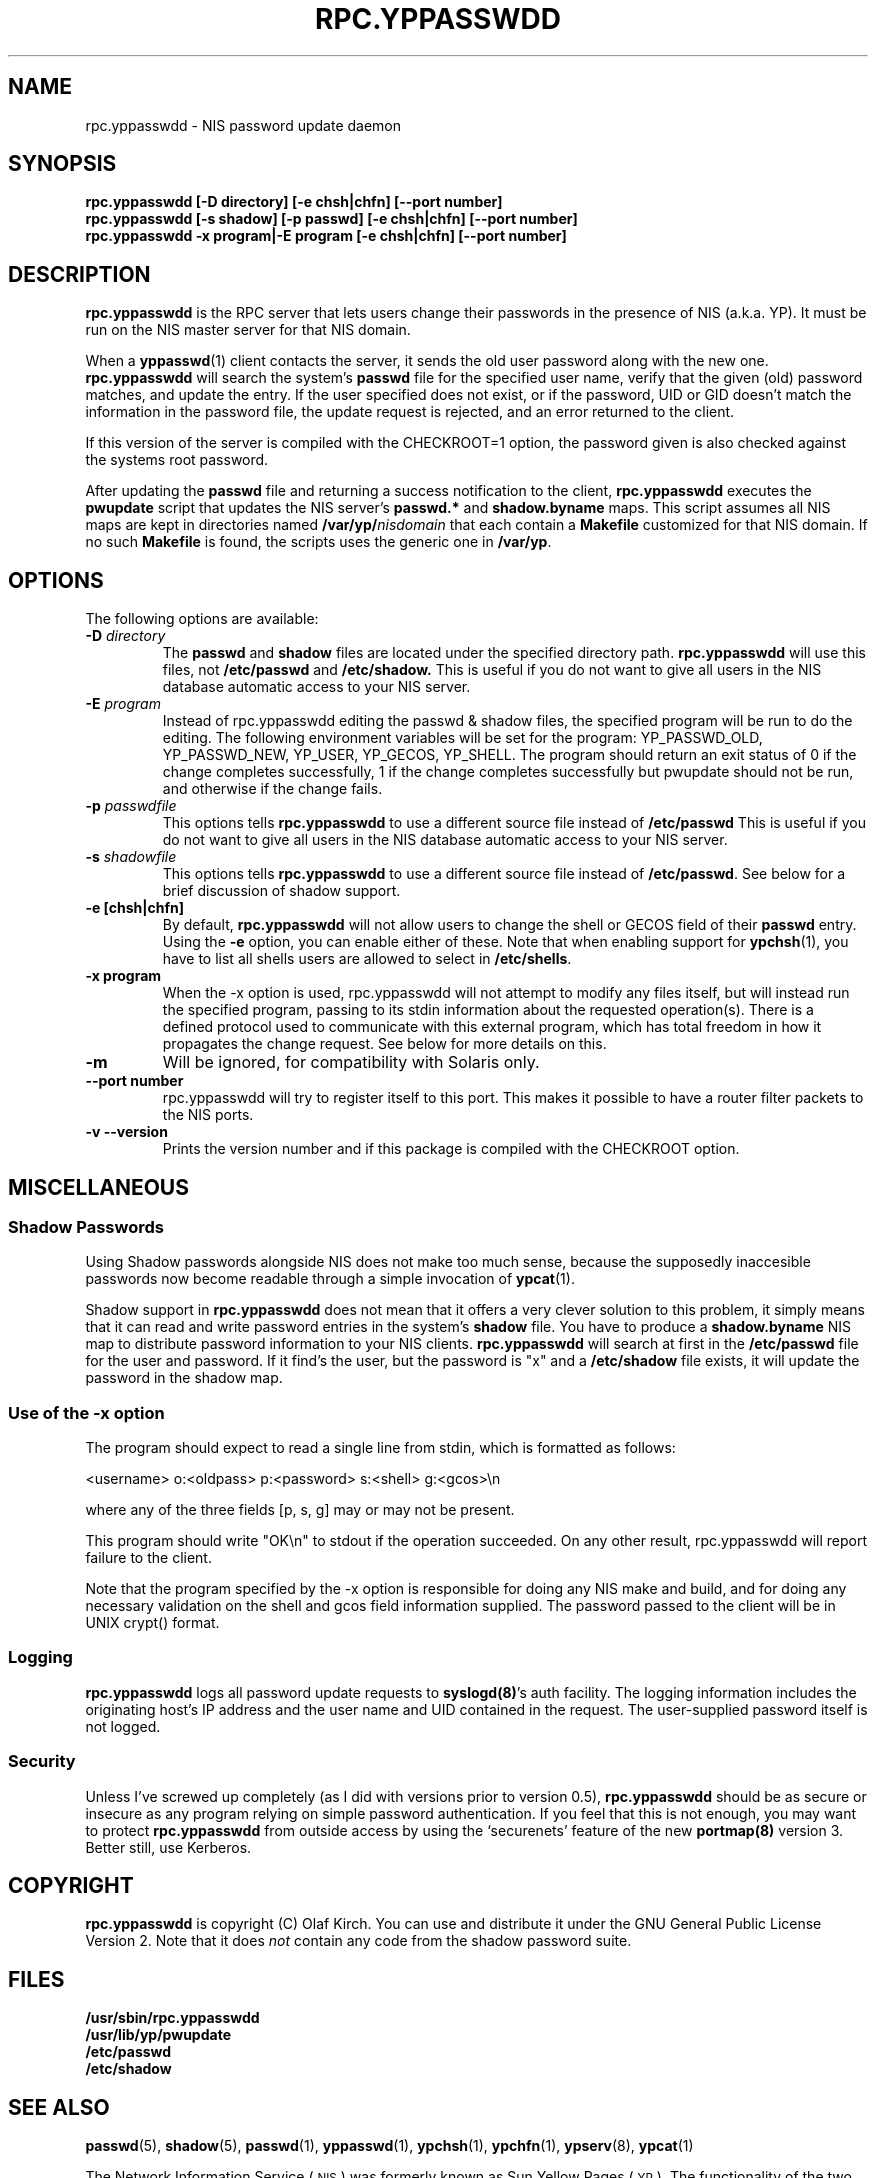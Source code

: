 .\"
.\" Copyright 1997, 1999 Thorsten Kukuk, <kukuk@suse.de>
.\" Copyright 1994, 1995, 1996 Olaf Kirch, <okir@monad.swb.de>
.\"
.\" This program is covered by the GNU General Public License, version 2.
.\" It is provided in the hope that it is useful. However, the author
.\" disclaims ALL WARRANTIES, expressed or implied. See the GPL for details.
.\"
.TH RPC.YPPASSWDD 8 "August 2001" "YP Server" ""
.SH NAME
rpc.yppasswdd \- NIS password update daemon
.SH SYNOPSIS
.B "rpc.yppasswdd [-D directory] [-e chsh|chfn] [--port number]"
.br
.B "rpc.yppasswdd [-s shadow] [-p passwd] [-e chsh|chfn] [--port number]"
.br
.B "rpc.yppasswdd -x program|-E program [-e chsh|chfn] [--port number]"

.SH DESCRIPTION
\fBrpc.yppasswdd\fP is the RPC server that lets users change their passwords
in the presence of NIS (a.k.a. YP). It must be run on the NIS master
server for that NIS domain.
.P
When a
.BR yppasswd (1)
client contacts the server, it sends the old user
password along with the new one. \fBrpc.yppasswdd\fP will search the system's
.B passwd
file for the specified user name, verify that the
given (old) password matches, and update the entry. If the user
specified does not exist, or if the password, UID or GID doesn't match
the information in the password file, the update request is rejected,
and an error returned to the client.
.P
If this version of the server is compiled with the CHECKROOT=1 option, the
password given is also checked against the systems root password.
.P
After updating the
.B passwd
file and returning a success notification
to the client, \fBrpc.yppasswdd\fP executes the \fBpwupdate\fP script that
updates the NIS server's \fBpasswd.*\fP and \fBshadow.byname\fP maps.
This script assumes all NIS maps are kept in directories named
.BI /var/yp/ nisdomain
that each contain a \fBMakefile\fP customized for that NIS domain. If no
such \fBMakefile\fP is found, the scripts uses the generic one in
\fB/var/yp\fP.
.SH OPTIONS
The following options are available:
.TP
.BI "\-D" " directory"
The
.B passwd
and
.B shadow
files are located under the specified directory path.
.B rpc.yppasswdd
will use this files, not
.B /etc/passwd
and
.B /etc/shadow.
This is useful if you do not want to give all users in the NIS database
automatic access to your NIS server.
.TP
.BI "\-E" " program"
Instead of rpc.yppasswdd editing the passwd & shadow files, the
specified program will be run to do the editing. The following
environment variables will be set for the program: YP_PASSWD_OLD,
YP_PASSWD_NEW, YP_USER, YP_GECOS, YP_SHELL. The program should return
an exit status of 0 if the change completes successfully, 1 if the
change completes successfully but pwupdate should not be run, and
otherwise if the change fails.
.TP
.BI "\-p" " passwdfile"
This options tells \fBrpc.yppasswdd\fP to use a different source file instead
of \fB/etc/passwd\fP This is useful if you do not want to give all users
in the NIS database automatic access to your NIS server.
.TP
.BI "\-s" " shadowfile"
This options tells \fBrpc.yppasswdd\fP to use a different source file instead
of \fB/etc/passwd\fP. See below for a brief discussion of shadow support.
.TP
.BI "\-e [chsh|chfn]"
By default, \fBrpc.yppasswdd\fP will not allow users to change the shell or
GECOS field of their \fBpasswd\fP entry. Using the \fB\-e\fP option,
you can enable either of these. Note that when enabling support for
\fBypchsh\fP(1), you have to list all shells users are allowed to
select in \fB/etc/shells\fP.
.TP
.BI "\-x program"
When the -x option is used, rpc.yppasswdd will not attempt to modify
any files itself, but will instead run the specified program, passing
to its stdin information about the requested operation(s).  There is
a defined protocol used to communicate with this external program, which
has total freedom in how it propagates the change request. See
below for more details on this.
.TP
.B "\-m"
Will be ignored, for compatibility with Solaris only.
.TP
.BI "\-\-port number"
rpc.yppasswdd will try to register itself to this port. This makes
it  possible to have a router filter packets to the NIS ports.
.TP
.B "\-v" "--version"
Prints the version number and if this package is compiled with the
CHECKROOT option.
.SH MISCELLANEOUS
.SS Shadow Passwords
Using Shadow passwords alongside NIS does not make too much sense, because
the supposedly inaccesible passwords now become readable through a simple
invocation of
.BR ypcat (1).
.P
Shadow support in \fBrpc.yppasswdd\fP does not mean that it offers a very
clever solution to this problem, it simply means that it can read and write
password entries in the system's
.B shadow
file.  You have to produce a
\fBshadow.byname\fP NIS map to distribute password information to your NIS
clients. \fBrpc.yppasswdd\fP will search at first in the \fB/etc/passwd\fP file
for the user and password. If it find's the user, but the password is "x"
and a \fB/etc/shadow\fP file exists, it will update the password in the
shadow map.
.SS Use of the -x option
The program should expect to read a single line from stdin, which is
formatted as follows:
.P
<username> o:<oldpass> p:<password> s:<shell> g:<gcos>\\n
.P
where any of the three fields [p, s, g] may or may not be present.
.P
This program should write "OK\\n" to stdout if the operation succeeded.  On
any other result, rpc.yppasswdd will report failure to the client.
.P
Note that the program specified by the -x option is responsible for doing
any NIS make and build, and for doing any necessary validation on the
shell and gcos field information supplied.  The password passed to the client
will be in UNIX crypt() format.
.SS Logging
\fBrpc.yppasswdd\fP logs all password update requests to \fBsyslogd(8)\fP's
auth facility. The logging information includes the originating host's
IP address and the user name and UID contained in the request. The
user-supplied password itself is not logged.
.SS Security
Unless I've screwed up completely (as I did with versions prior to
version\ 0.5), \fBrpc.yppasswdd\fP should be as secure or insecure as any
program relying on simple password authentication.  If you feel that
this is not enough, you may want to protect \fBrpc.yppasswdd\fP from outside
access by using the `securenets' feature of the new \fBportmap(8)\fP
version\ 3.  Better still, use Kerberos.
.SH COPYRIGHT
\fBrpc.yppasswdd\fP is copyright (C) Olaf Kirch. You can use and distribute it
under the GNU General Public License Version 2. Note that it does \fInot\fP
contain any code from the shadow password suite.
.SH FILES
\fB/usr/sbin/rpc.yppasswdd\fP
.br
\fB/usr/lib/yp/pwupdate\fP
.br
\fB/etc/passwd\fP
.br
\fB/etc/shadow\fP
.SH SEE ALSO
.BR passwd (5),
.BR shadow (5),
.BR passwd (1),
.BR yppasswd (1),
.BR ypchsh (1),
.BR ypchfn (1),
.BR ypserv (8),
.BR ypcat (1)
.LP
The Network Information Service
(\s-1NIS\s0)
was formerly known as Sun Yellow Pages
(\s-1YP\s0).
The functionality of the two remains the same;
only the name has changed.
The name Yellow Pages is a registered trademark in the United Kingdom
of British Telecommunications plc,
and may not be used without permission.
.SH AUTHOR
Olaf Kirch, <okir@monad.swb.de>
.br
Thorsten Kukuk, <kukuk@suse.de>
